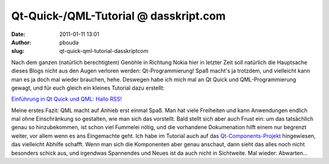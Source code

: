 Qt-Quick-/QML-Tutorial @ dasskript.com
######################################
:date: 2011-01-11 13:01
:author: pbouda
:slug: qt-quick-qml-tutorial-dasskriptcom

Nach dem ganzen (natürlich berechtigtem) Genöhle in Richtung Nokia hier
in letzter Zeit soll natürlich die Hauptsache dieses Blogs nicht aus den
Augen verloren werden: Qt-Programmierung! Spaß macht's ja trotzdem, und
vielleicht kann man es ja doch mal wieder brauchen, hehe. Deswegen habe
ich mich mal an Qt Quick und QML-Programmierung gewagt, und für euch
gleich ein kleines Tutorial dazu erstellt:

.. raw:: html

   </p>

`Einführung in Qt Quick und QML: Hallo RSS!`_

.. raw:: html

   </p>

Meine erstes Fazit: QML macht auf Anhieb erst einmal Spaß. Man hat viele
Freiheiten und kann Anwendungen endlich mal ohne Einschränkung so
gestalten, wie man sich das vorstellt. Bald stellt sich aber auch Frust
ein: um das tatsächlich genau so hinzubekommen, ist schon viel Fummelei
nötig, und die vorhandene Dokumenation hilft einem nur begrenzt weiter,
vor allem wenn es ans Eingemachte geht. Ich habe im Tutorial auch auf
das `Qt-Components-Projekt`_ hingewiesen, das vielleicht Abhilfe
schafft. Wenn man sich die Komponenten aber genau anschaut, dann sieht
das alles noch nicht besonders schick aus, und irgendwas Spannendes und
Neues ist da auch nicht in Sichtweite. Mal wieder: Abwarten...

.. raw:: html

   <p>

.. raw:: html

   <script type="text/javascript"></p><p>var flattr_uid = '12306';</p><p>var flattr_tle = 'Qt-Quick-/QML-Tutorial';</p><p>var flattr_dsc = 'Nach dem ganzen (natürlich berechtigtem) Genöhle in Richtung Nokia hier in letzter Zeit soll natürlich die Hauptsache dieses Blogs nicht aus den Augen verloren werden: Qt-Programmierung! Spaß macht...';</p><p>var flattr_cat = 'text';</p><p>var flattr_lng = 'de_DE';</p><p>var flattr_tag = 'Qt Quick, QML, Tutorial';</p><p>var flattr_url = 'http://www.dasskript.com/blogposts/78';</p><p>var flattr_btn = 'compact';</p><p></script>

.. raw:: html

   </p>

.. raw:: html

   <p>

.. raw:: html

   <script src="http://api.flattr.com/button/load.js" type="text/javascript"></script>

.. raw:: html

   </p>

.. raw:: html

   </p>

.. _`Einführung in Qt Quick und QML: Hallo RSS!`: http://www.mobileqt.de/wiki/einfuehrung_in_qt_quick_und_qml_hallo_rss
.. _Qt-Components-Projekt: http://qt.gitorious.org/qt-components
